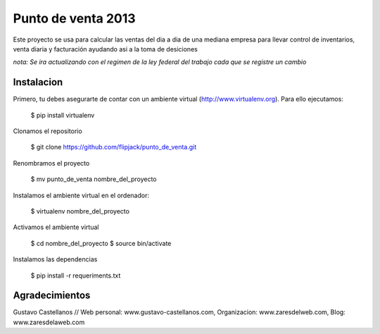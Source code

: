 ========================
Punto de venta 2013
========================

Este proyecto se usa para calcular las ventas del dia a dia de una mediana empresa para llevar control de inventarios, venta diaria y facturación ayudando asi a la toma de desiciones

*nota: Se ira actualizando con el regimen de la ley federal del trabajo cada que se registre un cambio*


Instalacion
---------------

Primero, tu debes asegurarte de contar con un ambiente virtual (http://www.virtualenv.org). Para ello ejecutamos:

    $ pip install virtualenv 

Clonamos el repositorio

    $ git clone https://github.com/flipjack/punto_de_venta.git

Renombramos el proyecto

    $ mv punto_de_venta nombre_del_proyecto

Instalamos el ambiente virtual en el ordenador:

    $ virtualenv nombre_del_proyecto

Activamos el ambiente virtual

    $ cd nombre_del_proyecto
    $ source bin/activate

Instalamos las dependencias

    $ pip install -r requeriments.txt

Agradecimientos
--------------------------

Gustavo Castellanos // Web personal: www.gustavo-castellanos.com, Organizacion: www.zaresdelweb.com, Blog: www.zaresdelaweb.com
